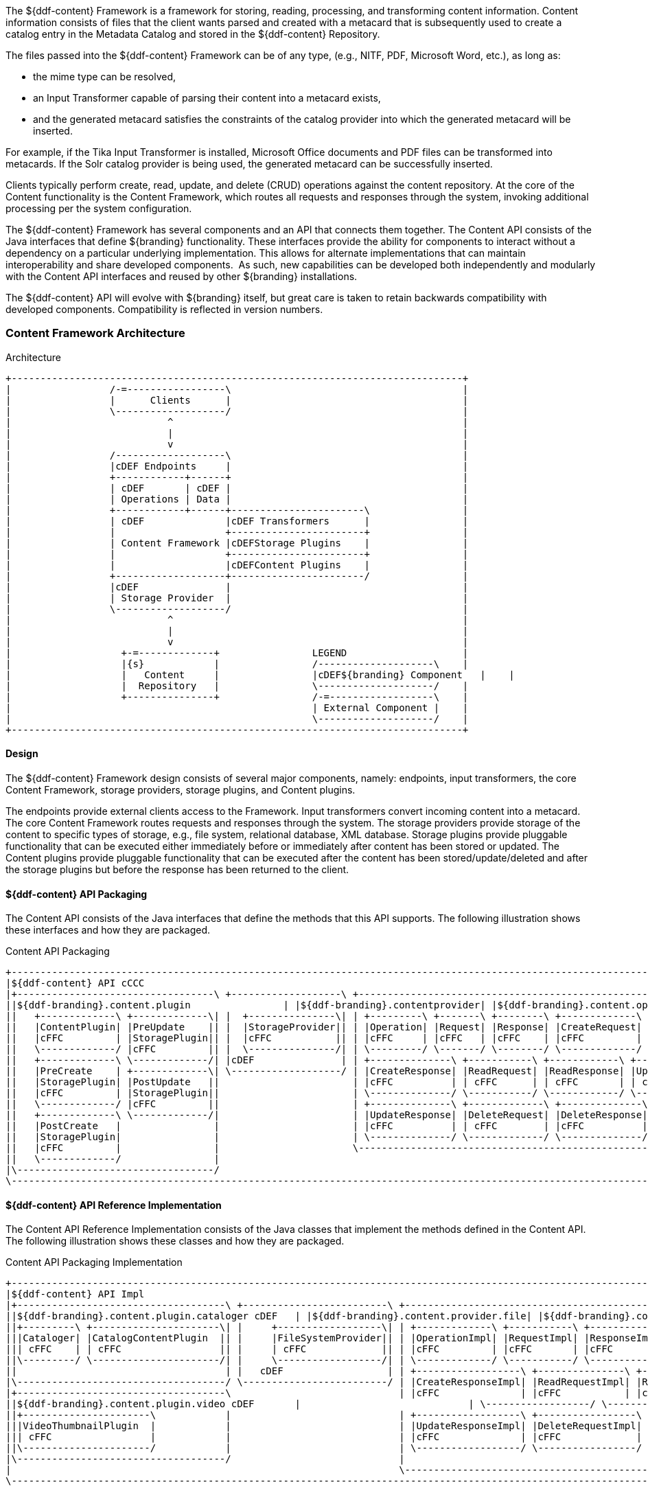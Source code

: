 
The ${ddf-content} Framework is a framework for storing, reading, processing, and transforming content information.
Content information consists of files that the client wants parsed and created with a metacard that is subsequently used to create a catalog entry in the Metadata Catalog and stored in the ${ddf-content} Repository.

The files passed into the ${ddf-content} Framework can be of any type, (e.g., NITF, PDF, Microsoft Word, etc.), as long as:

* the mime type can be resolved,
* an Input Transformer capable of parsing their content into a metacard exists,
* and the generated metacard satisfies the constraints of the catalog provider into which the generated metacard will be inserted.

For example, if the Tika Input Transformer is installed, Microsoft Office documents and PDF files can be transformed into metacards.
If the Solr catalog provider is being used, the generated metacard can be successfully inserted.

Clients typically perform create, read, update, and delete (CRUD) operations against the content repository.
At the core of the Content functionality is the Content Framework, which routes all requests and responses through the system, invoking additional processing per the system configuration.

The ${ddf-content} Framework has several components and an API that connects them together.
The Content API consists of the Java interfaces that define ${branding} functionality.
These interfaces provide the ability for components to interact without a dependency on a particular underlying implementation. This allows for alternate implementations that can maintain interoperability and share developed components. 
As such, new capabilities can be developed both independently and modularly with the Content API interfaces and reused by other ${branding} installations.

The ${ddf-content} API will evolve with ${branding} itself, but great care is taken to retain backwards compatibility with developed components.
Compatibility is reflected in version numbers.

=== Content Framework Architecture

.Architecture
[ditaa, content_framework_architecture, png, ${image.width}]
....
+------------------------------------------------------------------------------+
|                 /-=-----------------\                                        |
|                 |      Clients      |                                        |
|                 \-------------------/                                        |
|                           ^                                                  |
|                           |                                                  |
|                           v                                                  |
|                 /-------------------\                                        |
|                 |cDEF Endpoints     |                                        |
|                 +------------+------+                                        |
|                 | cDEF       | cDEF |                                        |
|                 | Operations | Data |                                        |
|                 +------------+------+-----------------------\                |
|                 | cDEF              |cDEF Transformers      |                |
|                 |                   +-----------------------+                |
|                 | Content Framework |cDEFStorage Plugins    |                |
|                 |                   +-----------------------+                |
|                 |                   |cDEFContent Plugins    |                |
|                 +-------------------+-----------------------/                |
|                 |cDEF               |                                        |
|                 | Storage Provider  |                                        |
|                 \-------------------/                                        |
|                           ^                                                  |
|                           |                                                  |
|                           v                                                  |
|                   +-=-------------+                LEGEND                    |
|                   |{s}            |                /--------------------\    |
|                   |   Content     |                |cDEF${branding} Component   |    |
|                   |  Repository   |                \--------------------/    |
|                   +---------------+                /-=------------------\    |
|                                                    | External Component |    |
|                                                    \--------------------/    |
+------------------------------------------------------------------------------+
....

==== Design

The ${ddf-content} Framework design consists of several major components, namely: endpoints, input transformers, the core Content Framework, storage providers, storage plugins, and Content plugins.

The endpoints provide external clients access to the Framework.
Input transformers convert incoming content into a metacard.
The core Content Framework routes requests and responses through the system.
The storage providers provide storage of the content to specific types of  storage, e.g., file system, relational database, XML database.
Storage plugins provide pluggable functionality that can be executed either immediately before or immediately after content has been stored or updated.
The Content plugins provide pluggable functionality that can be executed after the content has been stored/update/deleted and after the storage plugins but before the response has been returned to the client.

==== ${ddf-content} API Packaging

The Content API consists of the Java interfaces that define the methods that this API supports.
The following illustration shows these interfaces and how they are packaged.

.Content API Packaging
[ditaa, content_api_packaging, png]
....
+-------------------------------------------------------------------------------------------------------------------------------------------------\
|${ddf-content} API cCCC                                                                                                                             |
|+----------------------------------\ +-------------------\ +---------------------------------------------------------------\ +------------------\|
||${ddf-branding}.content.plugin                | |${ddf-branding}.contentprovider| |${ddf-branding}.content.operation                                          | |${ddf-branding}.content       ||
||   +-------------\ +-------------\| |  +---------------\| | +---------\ +-------\ +--------\ +-------------\              | |+----------------\||
||   |ContentPlugin| |PreUpdate    || |  |StorageProvider|| | |Operation| |Request| |Response| |CreateRequest|              | ||ContentFramework|||
||   |cFFC         | |StoragePlugin|| |  |cFFC           || | |cFFC     | |cFFC   | |cFFC    | |cFFC         |              | ||cFFC            |||
||   \-------------/ |cFFC         || |  \---------------/| | \---------/ \-------/ \--------/ \-------------/              | |\----------------/||
||   +-------------\ \-------------/| |cDEF               | | +--------------\ +-----------\ +------------\ +-------------\ | |cDEF              ||
||   |PreCreate    | +-------------\| \-------------------/ | |CreateResponse| |ReadRequest| |ReadResponse| |UpdateRequest| | \------------------/|
||   |StoragePlugin| |PostUpdate   ||                       | |cFFC          | | cFFC      | | cFFC       | | cFFC        | |                     |
||   |cFFC         | |StoragePlugin||                       | \--------------/ \-----------/ \------------/ \-------------/ |                     | +-----------------------------------\
||   \-------------/ |cFFC         ||                       | +--------------\ +-------------\ +--------------\             |                     | |${branding} Mime Types Support             |
||   +-------------\ \-------------/|                       | |UpdateResponse| |DeleteRequest| |DeleteResponse|  cDEF       |                     | |+----------------\ +--------------\|
||   |PostCreate   |                |                       | |cFFC          | | cFFC        | |cFFC          |             |                     | ||MimeTypeResolver| |MimeTypeMapper||
||   |StoragePlugin|                |                       | \--------------/ \-------------/ \--------------/             |                     | ||cFFC            | |cFFC          ||
||   |cFFC         |                |                       \---------------------------------------------------------------/                     | |\----------------/ \--------------/|
||   \-------------/                |                                                                                                             | \-----------------------------------/
|\----------------------------------/                                                                                                             |
\-------------------------------------------------------------------------------------------------------------------------------------------------/
....

==== ${ddf-content} API Reference Implementation

The Content API Reference Implementation consists of the Java classes that implement the methods defined in the Content API.
The following illustration shows these classes and how they are packaged.

.Content API Packaging Implementation
[ditaa, content_api_reference_impl, png]
....
+------------------------------------------------------------------------------------------------------------------------------------------------------------------------------\
|${ddf-content} API Impl                                                                                                                                                          |
|+------------------------------------\ +-------------------------\ +-------------------------------------------------------------------------------\ +----------------------\ |
||${ddf-branding}.content.plugin.cataloger cDEF   | |${ddf-branding}.content.provider.file| |${ddf-branding}.content.operation.impl                                                     | |${ddf-branding}.content.impl      | |
||+---------\ +----------------------\| |     +------------------\| | +-------------\ +-----------\ +------------\ +-----------------\              | |+--------------------\| |
|||Cataloger| |CatalogContentPlugin  || |     |FileSystemProvider|| | |OperationImpl| |RequestImpl| |ResponseImpl| |CreateRequestImpl|              | ||ContentFrameworkImpl|| |
||| cFFC    | | cFFC                 || |     | cFFC             || | |cFFC         | |cFFC       | |cFFC        | |cFFC             |    cDEF      | ||cFFC                || |
||\---------/ \----------------------/| |     \------------------/| | \-------------/ \-----------/ \------------/ \-----------------/              | |\--------------------/| |
||                                    | |   cDEF                  | | +------------------\ +---------------\ +----------------\ +-----------------\ | | cDEF                 | |
|\------------------------------------/ \-------------------------/ | |CreateResponseImpl| |ReadRequestImpl| |ReadResponseImpl| |UpdateRequestImpl| | \----------------------/ |
|+------------------------------------\                             | |cFFC              | |cFFC           | |cFFC            | |cFFC             | |                          |
||${ddf-branding}.content.plugin.video cDEF       |                             | \------------------/ \---------------/ \----------------/ \-----------------/ |                          |
||+----------------------\            |                             | +------------------\ +-----------------\ +------------------\                 |                          |
|||VideoThumbnailPlugin  |            |                             | |UpdateResponseImpl| |DeleteRequestImpl| |DeleteResponseImpl|                 |                          |
||| cFFC                 |            |                             | |cFFC              | |cFFC             | | cFFC             |                 |                          |
||\----------------------/            |                             | \------------------/ \-----------------/ \------------------/                 |                          |
|\------------------------------------/                             |                                                                               |                          |
|                                                                   \-------------------------------------------------------------------------------/                          |
\------------------------------------------------------------------------------------------------------------------------------------------------------------------------------/
....


=== Content Component Types

==== Content Data Components

.Content Data Component Architecture
[ditaa, content_data_components, png,${image.width}]
....
+------------------------------------------------------------------------------+
|                 /-=-----------------\                                        |
|                 |      Clients      |                                        |
|                 \-------------------/                                        |
|                           ^                                                  |
|                           |                                                  |
|                           v                                                  |
|                 /-------------------\                                        |
|                 |cDEF Endpoints     |                                        |
|                 +------------+------+                                        |
|                 | cDEF       | c369 |                                        |
|                 | Operations | Data |                                        |
|                 +------------+------+-----------------------\                |
|                 | cDEF              |cDEF Transformers      |                |
|                 |                   +-----------------------+                |
|                 | Content Framework |cDEFStorage Plugins    |                |
|                 |                   +-----------------------+                |
|                 |                   |cDEFContent Plugins    |                |
|                 +-------------------+-----------------------/                |
|                 |cDEF               |                                        |
|                 | Storage Provider  |                                        |
|                 \-------------------/                                        |
|                           ^                                                  |
|                           |                                                  |
|                           v                                                  |
|                   +-=-------------+                LEGEND                    |
|                   |{s}            |                /--------------------\    |
|                   |   Content     |                |cDEF${branding} Component   |    |
|                   |  Repository   |                \--------------------/    |
|                   +---------------+                /-=------------------\    |
|                                                    | External Component |    |
|                                                    \--------------------/    |
+------------------------------------------------------------------------------+
....


===== Content Item

Content Item is the domain object populated by the Content Endpoint from the client request that represents the information about the content to be stored in the Storage Provider.
A Content Item encapsulates the content's globally unique ID, mime type, and input stream (i.e., the actual content).

==== Content Endpoints

.Content Endpoint Architecture
[ditaa, content_endpoints, png,${image.width}]
....
+------------------------------------------------------------------------------+
|                 /-=-----------------\                                        |
|                 |      Clients      |                                        |
|                 \-------------------/                                        |
|                           ^                                                  |
|                           |                                                  |
|                           v                                                  |
|                 /-------------------\                                        |
|                 |c369 Endpoints     |                                        |
|                 +------------+------+                                        |
|                 | cDEF       | cDEF |                                        |
|                 | Operations | Data |                                        |
|                 +------------+------+-----------------------\                |
|                 | cDEF              |cDEF Transformers      |                |
|                 |                   +-----------------------+                |
|                 | Content Framework |cDEFStorage Plugins    |                |
|                 |                   +-----------------------+                |
|                 |                   |cDEFContent Plugins    |                |
|                 +-------------------+-----------------------/                |
|                 |cDEF               |                                        |
|                 | Storage Provider  |                                        |
|                 \-------------------/                                        |
|                           ^                                                  |
|                           |                                                  |
|                           v                                                  |
|                   +-=-------------+                LEGEND                    |
|                   |{s}            |                /--------------------\    |
|                   |   Content     |                |cDEF${branding} Component   |    |
|                   |  Repository   |                \--------------------/    |
|                   +---------------+                /-=------------------\    |
|                                                    | External Component |    |
|                                                    \--------------------/    |
+------------------------------------------------------------------------------+
....

Content endpoints act as a proxy between the client and the Content Framework.
Endpoints expose the client to the Content Framework.

Endpoint interface formats/protocols can include a variety of formats, including (but not limited to):

* SOAP Web services
* RESTful services
* JMS
* RMI
* JSON
* OpenSearch

Content endpoints provide the capability to create, read, update, and delete content in the content repository, as well as create, update, and delete metacards corresponding to the content in the Metadata Catalog.

Endpoints are the only client-accessible components in ${branding}.

===== Examples

The following endpoints are provided with the Content Framework out of the box:

* Content REST CRUD Endpoint

==== Content Framework

.Content Framework Architecture
[ditaa, content_framework, png,${image.width}]
....
+------------------------------------------------------------------------------+
|                 /-=-----------------\                                        |
|                 |      Clients      |                                        |
|                 \-------------------/                                        |
|                           ^                                                  |
|                           |                                                  |
|                           v                                                  |
|                 /-------------------\                                        |
|                 |cDEF Endpoints     |                                        |
|                 +------------+------+                                        |
|                 | cDEF       | cDEF |                                        |
|                 | Operations | Data |                                        |
|                 +------------+------+-----------------------\                |
|                 | c369              |cDEF Transformers      |                |
|                 |                   +-----------------------+                |
|                 | Content Framework |cDEFStorage Plugins    |                |
|                 |                   +-----------------------+                |
|                 |                   |cDEFContent Plugins    |                |
|                 +-------------------+-----------------------/                |
|                 |cDEF               |                                        |
|                 | Storage Provider  |                                        |
|                 \-------------------/                                        |
|                           ^                                                  |
|                           |                                                  |
|                           v                                                  |
|                   +-=-------------+                LEGEND                    |
|                   |{s}            |                /--------------------\    |
|                   |   Content     |                |cDEF${branding} Component   |    |
|                   |  Repository   |                \--------------------/    |
|                   +---------------+                /-=------------------\    |
|                                                    | External Component |    |
|                                                    \--------------------/    |
+------------------------------------------------------------------------------+
....

The Content Framework wires all Content components together via OSGi and the Content API.
It handles all Content operations requested by endpoints, invoking Content Plugins as needed, and for most Operations, sending the request to a Storage Provider for execution.

===== Examples

The ${ddf-content} comes with the following Content Frameworks out of the box:

* Standard Content Framework

==== Content Operations

.Content Operations Architecture
[ditaa, content_operations, png,${image.width}]
....
+------------------------------------------------------------------------------+
|                 /-=-----------------\                                        |
|                 |      Clients      |                                        |
|                 \-------------------/                                        |
|                           ^                                                  |
|                           |                                                  |
|                           v                                                  |
|                 /-------------------\                                        |
|                 |cDEF Endpoints     |                                        |
|                 +------------+------+                                        |
|                 | c369       | cDEF |                                        |
|                 | Operations | Data |                                        |
|                 +------------+------+-----------------------\                |
|                 | cDEF              |cDEF Transformers      |                |
|                 |                   +-----------------------+                |
|                 | Content Framework |cDEFStorage Plugins    |                |
|                 |                   +-----------------------+                |
|                 |                   |cDEFContent Plugins    |                |
|                 +-------------------+-----------------------/                |
|                 |cDEF               |                                        |
|                 | Storage Provider  |                                        |
|                 \-------------------/                                        |
|                           ^                                                  |
|                           |                                                  |
|                           v                                                  |
|                   +-=-------------+                LEGEND                    |
|                   |{s}            |                /--------------------\    |
|                   |   Content     |                |cDEF${branding} Component   |    |
|                   |  Repository   |                \--------------------/    |
|                   +---------------+                /-=------------------\    |
|                                                    | External Component |    |
|                                                    \--------------------/    |
+------------------------------------------------------------------------------+
....

The ${branding} Content provides the capability to read, create, update, and delete content from the ${branding} Content Repository.

Each of these operations follow a request/response paradigm.
The request is the input to the operation and contains all of the input parameters needed by the Content Framework's operation to communicate with the Storage Providers and Content Plugins.
The response is the output from the execution of the operation that is returned to the client and contains all of the data returned by the Storage Providers and  Content Plugins.
For each operation, there is an associated request/response pair, e.g., the `CreateRequest` and `CreateResponse` pair for the Content Framework's create operation.

All of the request and response objects are extensible in that they can contain additional key/value properties on each request/response.
This allows additional capability to be added without changing the Content API, helping to maintain backwards compatibility.

==== Storage Plugins
[ditaa, storage_plugin, png,${image.width}]
....
+------------------------------------------------------------------------------+
|                 /-=-----------------\                                        |
|                 |      Clients      |                                        |
|                 \-------------------/                                        |
|                           ^                                                  |
|                           |                                                  |
|                           v                                                  |
|                 /-------------------\                                        |
|                 |cDEF Endpoints     |                                        |
|                 +------------+------+                                        |
|                 | cDEF       | cDEF |                                        |
|                 | Operations | Data |                                        |
|                 +------------+------+-----------------------\                |
|                 | cDEF              |cDEF Transformers      |                |
|                 |                   +-----------------------+                |
|                 | Content Framework |c369Storage Plugins    |                |
|                 |                   +-----------------------+                |
|                 |                   |cDEFContent Plugins    |                |
|                 +-------------------+-----------------------/                |
|                 |cDEF               |                                        |
|                 | Storage Provider  |                                        |
|                 \-------------------/                                        |
|                           ^                                                  |
|                           |                                                  |
|                           v                                                  |
|                   +-=-------------+                LEGEND                    |
|                   |{s}            |                /--------------------\    |
|                   |   Content     |                |cDEF${branding} Component   |    |
|                   |  Repository   |                \--------------------/    |
|                   +---------------+                /-=------------------\    |
|                                                    | External Component |    |
|                                                    \--------------------/    |
+------------------------------------------------------------------------------+
....

The Content Framework calls Storage Plugins to process each request both immediately before and immediately after an item is created or updated in the content repository. Storage Plugins are only run if the request specifies content storage.

===== Examples
Types of Storage Plugins available out of the box:

* Video Thumbnail Plugin, which is both a PostCreateStoragePlugin and a PostUpdateStoragePlugin and is used to generate thumbnails for video files stored in the content repository.

==== Content Plugins

.Content Plugin Architecture
[ditaa, content_plugin, png,${image.width}]
....
+------------------------------------------------------------------------------+
|                 /-=-----------------\                                        |
|                 |      Clients      |                                        |
|                 \-------------------/                                        |
|                           ^                                                  |
|                           |                                                  |
|                           v                                                  |
|                 /-------------------\                                        |
|                 |cDEF Endpoints     |                                        |
|                 +------------+------+                                        |
|                 | cDEF       | cDEF |                                        |
|                 | Operations | Data |                                        |
|                 +------------+------+-----------------------\                |
|                 | cDEF              |cDEF Transformers      |                |
|                 |                   +-----------------------+                |
|                 | Content Framework |cDEFStorage Plugins    |                |
|                 |                   +-----------------------+                |
|                 |                   |c369Content Plugins    |                |
|                 +-------------------+-----------------------/                |
|                 |cDEF               |                                        |
|                 | Storage Provider  |                                        |
|                 \-------------------/                                        |
|                           ^                                                  |
|                           |                                                  |
|                           v                                                  |
|                   +-=-------------+                LEGEND                    |
|                   |{s}            |                /--------------------\    |
|                   |   Content     |                |cDEF${branding} Component   |    |
|                   |  Repository   |                \--------------------/    |
|                   +---------------+                /-=------------------\    |
|                                                    | External Component |    |
|                                                    \--------------------/    |
+------------------------------------------------------------------------------+
....

The Content Framework calls Content plugins to process requests after they have been processed by the Storage Provider (and after any PostCreateStorage/PostUpdateStoragePlugins).
If the request does not specify content storage (only processing), the Content Plugins are called immediately by the Content Framework.

===== Examples

Types of Content Plugins available out of the box:

* Content Cataloger Plugin

==== Storage Providers

.Storage Provider Architecture
[ditaa, storage_provider, png,${image.width}]
....
+------------------------------------------------------------------------------+
|                 /-=-----------------\                                        |
|                 |      Clients      |                                        |
|                 \-------------------/                                        |
|                           ^                                                  |
|                           |                                                  |
|                           v                                                  |
|                 /-------------------\                                        |
|                 |cDEF Endpoints     |                                        |
|                 +------------+------+                                        |
|                 | cDEF       | cDEF |                                        |
|                 | Operations | Data |                                        |
|                 +------------+------+-----------------------\                |
|                 | cDEF              |cDEF Transformers      |                |
|                 |                   +-----------------------+                |
|                 | Content Framework |cDEFStorage Plugins    |                |
|                 |                   +-----------------------+                |
|                 |                   |cDEFContent Plugins    |                |
|                 +-------------------+-----------------------/                |
|                 |c369               |                                        |
|                 | Storage Provider  |                                        |
|                 \-------------------/                                        |
|                           ^                                                  |
|                           |                                                  |
|                           v                                                  |
|                   +-=-------------+                LEGEND                    |
|                   |{s}            |                /--------------------\    |
|                   |   Content     |                |cDEF${branding} Component   |    |
|                   |  Repository   |                \--------------------/    |
|                   +---------------+                /-=------------------\    |
|                                                    | External Component |    |
|                                                    \--------------------/    |
+------------------------------------------------------------------------------+
....

Storage providers act as a proxy between the Content Framework and the mechanism storing the content, e.g., file system, relational database.
Storage providers expose the storage mechanism to the Content Framework.

Storage providers provide the capability to the Content Framework to create, read, update, and delete content in the content repository.

===== Examples

The following storage providers are provided with the Content Framework out of the box:

* File System Storage Provider

=== ${ddf-content} Core

The `content-core` bundle is a collection of default catalog components that can be used for most situations.

==== Standard Content Framework

The Standard Content Framework provides the reference implementation of a Content Framework that implements all requirements of the Content API. 
`ContentFrameworkImpl` is the implementation of the Standard Content Framework.

===== Using

The Standard Content Framework is the core class of ${branding} Content.
It provides the methods for read, create, update, and delete (CRUD) operations on the Storage Provider.

Use this framework if:

* access to a storage provider to create, update, and delete content items in the ${ddf-content} Repository is required or
* the ability to parse content, create a metacard, and then create, update, and delete catalog entries in the Metadata Catalog based on the parsed content are required.

===== Installing and Uninstalling

The Standard Content Framework is bundled in the `content-core` feature and is part of the `content-core-app`. 
It can be installed and uninstalled using the normal processes described in the Configuration section.

===== Configuring

There are no configuration properties for this component.
This component can only be installed and uninstalled.

==== Known Issues

None

=== Video Thumbnail Plugin

The Video Thumbnail Plugin provides the ability to generate thumbnails for video files stored in the Content Repository.

It is an implementation of both the PostCreateStoragePlugin and PostUpdateStoragePlugin interfaces. When installed, it is invoked by the Content Framework immediately after a content item has been created or updated by the Storage Provider.

==== Using

This plugin uses a custom 32-bit LGPL build of https://ffmpeg.org/[FFmpeg] (a video processing program) to generate thumbnails. When this plugin is installed, it places the FFmpeg executable appropriate for the current operating system in `<${branding}_INSTALL_DIR>/bin_third_party/ffmpeg`. When invoked, this plugin runs the FFmpeg binary in a separate process to generate the thumbnail. The `<${branding}_INSTALL_DIR>/bin_third_party/ffmpeg` directory is deleted when the plugin is uninstalled.

NOTE: Prebuilt FFmpeg binaries are provided for Linux, Mac, and Windows only.

==== Installing and Uninstalling

The Video Thumbnail Plugin is bundled as the `content-core-videothumbnailplugin`. It is not installed by default.

==== Configuring

There are no configurable properties for this component. This component can only be installed and uninstalled.

==== Known Issues

None

=== Content Cataloger Plugin

The Content Cataloger Plugin provides the implementation to parse content, create a Metacard, and create, update, and delete catalog entries in the Metadata Catalog.

The Content Cataloger Plugin is an implementation of the `ContentPlugin` interface.
When installed, it is invoked by the Content Framework after a content item has been processed by the Storage Provider (and after any PostCreateStorage/PostUpdateStoragePlugins), but before the response is returned to the Content Endpoint.

The Content Cataloger Plugin searches the OSGi service registry for all services registered as `InputTransformers` that can process the content item's mime type.
If such a service is found, the service is invoked (for `create` and `update` operations; `delete` operations are handled internally by the Content Cataloger Plugin).
The `inputTransformer` service accepts the content item's `InputStream` and parses it, creating a Metacard that is returned to the Content Cataloger Plugin.
This Metacard is then used in the `create` and `update` operations invoked on the Catalog Framework to interface with the Metadata Catalog.

===== Using

Use the Content Cataloger Plugin if create/update/delete of catalog entries in the Metadata Catalog based on the content item are desired.
These CRUD operations on the Metadata Catalog are made possible by parsing the content item to create a metacard and then using this metacard in the CRUD operations on the Catalog Framework.
The Content Cataloger Plugin is the only component in the ${ddf-content} Framework that has the ability to interface with the Catalog Framework (and thus the Metadata Catalog).

===== Installing and Uninstalling

The Content Cataloger Plugin is bundled as the `content-core-catalogerplugin` feature.

===== Configuring

There are no configurable properties for this component.
This component can only be installed and uninstalled.

==== Known Issues

Content Cataloger Plugin is only partially transactional.
On create operations where the content is being stored in the content repository and the content is being parsed to generated a metacard for insertion into the Metadata Catalog, the content storage will be undone (i.e., the recently inserted content removed from the content repository) if the Metadata Catalog insertion encountered problems. Update and delete operations have no transactional capabilities.
Once the content is updated or deleted this cannot be undone.
Therefore, the content repository and Metadata Catalog could get out of sync.

=== Directory Monitor

The Content Directory Monitor allows files placed in a monitored directory to be ingested into the ${ddf-content} Repository and/or the Metadata Catalog (MDC). 
A monitored directory is a directory configured to be polled by ${branding} periodically (typically once per second) for any new files added to the directory that should be ingested into the Content Framework.

The typical execution flow of the Directory Monitor is:

. A new file is detected in the monitored directory, 
. The file's contents are passed on to the Content Framework and processed based on whether the monitored directory's processing directive was:
.. configured to just store the file in the ${ddf-content} Repository,
.. configured to just process the file's metadata and ingest it into the MDC, or 
.. configured to both store the file in the Content Repository and ingest it into the MDC.
. If the response from the Content Framework is successful, indicating the content was stored and/or processed, the file in the monitored directory is either deleted (default behavior) or copied to a sub-directory called `.ingested` (see below for how to configure this behavior). If the response from the Content Framework was unsuccessful or a failure occurred, the file is moved from the monitored directory to a sub-folder named `.errors`, allowing easy identification of the ingested files that had problems.

Multiple monitored directories can be configured, each monitoring different directories.

==== Using

The Content Directory Monitor provides the capability to easily create content in the ${ddf-content} Repository and metacards in the MDC by simply placing a file in a directory that has been configured to be monitored by ${branding}.
For example, this would be useful for copying files from a hard drive (or directory) in a batch-like operation to the monitored directory and having all of the files processed by the Content Framework.

===== Sample Usage Scenarios

====== Scenario 1: Monitor single directory for storage and processing, with no file backup

* The Content Directory Monitor has the following configurations.
** The *relative* path of `inbox` for the directory path.
** The Processing Directive is set to Store and Process.
** The *Copy Ingested Files* option is not checked.
* As files are placed in the monitored directory `<${branding}_INSTALL_DIR>/inbox`, the files are ingested into the Content Framework.
** The Content Framework generates a GUID for the create request for this ingested file.
** Since the Store and Process directive was configured the ingested file is passed on to the Content File System Storage Provider, which creates a sub-directory in the Content Repository using the GUID and places the ingested file into this GUID sub-directory using the file name provided in the request.
** The Content Framework then invokes the Catalog Content Plugin, which looks up the Input Transformer associated with the ingested file's mime type and invokes the Catalog Framework, which inserts the metacard into the MDC. This Input Transformer creates a metacard based on the contents of the ingested file.
** The Content Framework sends back a successful status to the Camel route that was monitoring the directory.
** Camel route completes and deletes the file from the monitored directory.

====== Scenario 2: Monitor single directory for storage with file backup

* The Content Directory Monitor has the following configurations.
** The *absolute* path of `/usr/my/home/dir/inbox` for the directory path. 
** The Processing Directive is set to store only. 
** The *Copy Ingested Files* option is checked.
* As files are placed in the monitored directory `/usr/my/home/dir/inbox`, the files are ingested into the Content Framework.
** The Content Framework generates a GUID for the create request for this ingested file.
** Since the Store directive was configured, the ingested file is passed on to the Content File System Storage Provider, which creates a sub-directory in the Content Repository using the GUID and places the ingested file into this GUID sub-directory using the file name provided in the request.
** The Content Framework sends back a successful status to the Camel route that was monitoring the directory.
** The Camel route completes and moves the file from the monitored directory to its sub-directory `/usr/my/home/dir/inbox/.ingested`.

====== Scenario 3: Monitor multiple directories for processing only with file backup - errors encountered on some ingests

* Two different Content Directory Monitors have the following configurations.
** The *relative* path of `inbox` and `inbox2` for the directory path. 
** The Processing Directive on both directory monitors is set to Process.
** The Copy Ingested Files option is checked for both directory monitors.
* As files are placed in the monitored directory `<${branding}_INSTALL_DIR>/inbox`, the files are ingested into the Content Framework.
** The Content Framework generates a GUID for the create request for this ingested file.
** Since the Process directive was configured, the ingested file is passed on to the Catalog Content Plugin, which looks up the Input Transformer associated with the ingested file's mime type (but no Input Transformer is found) and an exception is thrown.
** The Content Framework sends back a failure status to the Camel route that was monitoring the directory.
** The Camel route completes and moves the file from the monitored directory to the `.errors` sub-directory.
* As files are placed in the monitored directory `<${branding}_INSTALL_DIR>/inbox2`, the files are ingested into the Content Framework.
** The Content Framework generates a GUID for the create request for this ingested file.
** The Content Framework then invokes the Catalog Content Plugin, which looks up the Input Transformer associated with the ingested file's mime type and invokes the Catalog Framework, which inserts the metacard into the MDC. This Input Transformer creates a metacard based on the contents of the ingested file.
** The Content Framework sends back a successful status to the Camel route that was monitoring the directory.
** The Camel route completes and moves the file from the monitored directory to its `.ingested` sub-directory.

==== Installing and Uninstalling

The Content Directory Monitor is packaged as the `content-core-directorymonitor` feature and is part of the `content-core-app`. It is installed by default.

[NOTE]
====
Note that the `content-core-catalogerplugin` feature must be installed for the metacards to be created and inserted into the MDC.
This feature provides the linkage between the Content Framework and the  Catalog Framework.
If the client attempts a STORE_AND_PROCESS or a PROCESS only without this feature installed a failure will be returned.
====

==== Configuring

The configurable properties for the Content Directory Monitor are accessed from the *Content Directory Monitor* Configuration in the Admin Console.

===== Configuring Content Directory Monitors

Managed Service Factory PID:
`${ddf-branding}.content.core.directorymonitor.ContentDirectoryMonitor`

===== Configurable Properties

[cols="1,1,1,4a,1,1," options="header"]
|===

|Title
|Property
|Type
|Description
|Default Value
|Required

|Directory Path
|`monitoredDirectoryPath`
|String
|Specifies the directory to be monitored.
Can be a fully-qualified directory or a relative path (which is relative to the ${branding} installation directory).
|N/A
|Yes

|Processing Directive
|`directive`
|String
|One of three possible values from a drop down box:

* Store only - indicates to only store content in Content Repository
* Process only - indicates to only create metacard and insert into MDC
* Store and Process - do both
|Store and Process
|Yes

|Copy Files to Backup Directory
|`copyIngestedFiles`
|Boolean
|Checking this option indicates that a backup of the file placed in the monitored directory should be made upon successful processing of the file. The file is moved into the `.ingested` sub-directory of the monitored directory.
|False
|No

|===

==== Known Issues

None

=== File System Storage Provider

The File System Storage Provider is used to create/update/delete content items as files in the ${ddf-content} Repository. 
The File System Storage Provider is an implementation of the Storage Provider interface.
When installed, it is invoked by the Content Framework to create, update,or delete a file in the ${ddf-content} Repository.

* For `create` operations, the File System Storage Provider (using the `MimeTypeMapper`) examines the mime type of the content item and determines the extension to use for the file to be stored.
The File System Storage Provider also auto-generates a Globally Unique ID (GUID) for the content item.
This GUID is used as the sub-directory for the content item's location in the Content Repository.
This is to insure the files in the Content Repository are more evenly distributed rather than all being stored in one monolithic directory. 
The content is stored using the file name specified in the create request.

For example, if the content item's mime type was `image/nitf`, then:

** the file extension would be `.nitf`,
** a GUID would be auto-generated (an example GUID would be `54947df8-0e9e-4471-a2f9-9af509fb5889`),
** the file name is specified in the `create` request (example: myfile.nitf), and
** the location in the Content Repository would be determined based on the GUID and the file name specified in the request (example: `54947df80e9e4471a2f99af509fb5889/myfile.nitf`).

* For `read` operations, the File System Storage Provider reads the content file with the GUID specified in the `ReadRequest`.
* For `update` operations, the File System Storage Provider updates the content file with the content item's new `InputStream` contents. The GUID of the content file to be updated is included in the `UpdateRequest`.
* For `delete` operations, the File System Storage Provider deletes the content file with the GUID specified in the `DeleteRequest`.

[WARNING]
====
A sub-directory is created for each entry in the content store, so there will be limitations based on the file system that is used, i.e., the maximum amount of sub-directories supported for a file system.
====

==== Using

Use the File System Storage Provider if creating, reading, updating, and/or deleting contents in a file system is desired.

==== Installing and Uninstalling

The File System Storage Provider is packaged as the `content-core-filesystemstorageprovider` feature and is installed by default.

==== Configuring

The location used for content storage can be configured in the ${admin-console} under ${ddf-content} -> Configuration -> Content File System Storage Provider.

==== Known Issues

None.

=== ${ddf-content} REST CRUD Endpoint

The Content REST endpoint provides a CDR REST Retrieve v2.0-compliant ${ddf-branding} endpoint that allows clients to perform CRUD operations on the Content Repository using REST, a simple architectural style that performs communication using HTTP.

The URL exposing the REST functionality will be located at `http://<${branding}_HOST>:<${branding}_PORT>/services/content`, where `${branding}_HOST` is the IP address of where ${branding} is installed and `${branding}_PORT` is the port number on which ${branding} is listening.

The Content REST CRUD endpoint provides the capability to read, create, update, and delete content in the Content Repository, as well as create, update, and delete metacards in the catalog provider, i.e., the Metadata Catalog (MDC).
Furthermore, this endpoint allows the client to perform the create/update/delete operations on just the Content Repository, just the MDC, or both in one operation.

[WARNING]
====
The Content Framework is currently transactional for create operations only.
Therefore, the client sends a create request to create content in the ${ddf-content} Repository, processes the content to create a metacard, and ingests it into the MDC (i.e.,directive=STORE_AND_PROCESS).
If a problem is encountered during the catalog ingest, the content is removed from the ${ddf-content} Repository, analogous to a rollback.
This is so that the ${ddf-content} Repository and the MDC are kept in sync.

The Content Framework does not support rollback capability for update or delete operations that affect both the ${ddf-content} Repository and the MDC.
====

==== Using

The Content REST CRUD endpoint provides the capability to read, create, update, and delete content in the ${ddf-content} Repository as well as create, update, and delete metacards in the catalog provider as follows. Sample requests and repsonses are provided in a separate table.

[cols="2,2,4a,4"]
|===

|Operation
|HTTP Request
|Details
|Example URL

|Create Content and Catalog Entry
|HTTP POST
|The multipart/form-data REST request that contains the binary data to be stored in the ${ddf-content} Repository and to be parsed to create a metacard for ingest into the MDC. This binary data can be included in the request's body or as a file attachment.

An HTTP 201 CREATED status code is returned to the client with:

* Content-ID HTTP header set to GUID assigned to content item by Content Framework

* Catalog-ID HTTP header set to the catalog ID assigned to the new catalog entry created based on the metacard generated from the parsed content

* Content-URI HTTP header set to the resource URI for the content stored in the ${ddf-content} Repository

* Location URI HTTP header with URI containing the content ID

|\http://<${branding}_HOST>:<${branding}_PORT>/services/content

Where the `directive` form parameter is set to `STORE_AND_PROCESS`, and the `file` form parameter that specifies the binary data with an optional `filename` parameter that should be stored as in the ${ddf-content} Repository.
 
|Create Content Only
|HTTP POST
|The multipart/form-data REST request that contains the binary data to be stored in the ${ddf-content} Repository. This binary data can be included in the request's body or as a file attachment.

An HTTP 201 CREATED status code is returned to the client with:

* Content-ID HTTP header set to GUID assigned to content item by Content Framework
* Location URI HTTP header with URI containing the content ID

|\http://<${branding}_HOST>:<${branding}_PORT>/services/content

Where the `directive` form parameter is set to `STORE`, and the `file` form parameter that specifies the binary data with an optional `filename` parameter that should be stored as in the ${ddf-content} Repository.

|Create Catalog Entry Only
|HTTP POST
|The multipart/form-data REST request that contains the binary data to be parsed to create a metacard for ingest into the MDC. This binary data can be included in the request's body or as a file attachment.

An HTTP 200 OK status code is returned to the client with:

* Catalog-ID HTTP header set to the catalog ID assigned to the new catalog entry created based on the metacard generated from the parsed content

|\http://<${branding}_HOST>:<${branding}_PORT>/services/content

Where the `directive` form parameter is set to `PROCESS`, the `contentUri` form parameter is set to the URI of content being processed, and the `file` form parameter specifying the binary data.

|Update Content and Catalog Entry
|HTTP PUT
|The ID of the content item in the ${ddf-content} Repository to be updated is appended to the end of the URL.

The body of the REST request contains the binary data to update the ${ddf-content} Repository.

An HTTP 200 OK status code is returned to the client with:

* Content-ID HTTP header set to GUID updated by the Content Framework
* Catalog-ID HTTP header set to the catalog ID that was updated in the MDC
|\http://<${branding}_HOST>:<${branding}_PORT>/services/content/ABC123

Where `ABC123` is the ID of the content item to be updated, and the `directive` HTTP header parameter is set to `STORE_AND_PROCESS`.

|Update Content Only
|HTTP PUT
|The ID of the content item in the ${ddf-content} Repository to be updated is appended to the end of the URL.

The body of the REST request contains the data to update the ${ddf-content} Repository.

An HTTP 200 OK status code is returned to
the client with:

* Content-ID HTTP header set to GUID updated by the Content Framework
|\http://<${branding}_HOST>:<${branding}_PORT>/services/content/ABC123

Where `ABC123` is the ID of the content item to be updated, and the `directive` HTTP header parameter is set to `STORE`.

|Update Catalog Entry Only and Content ID is provided
|HTTP PUT
|The ID of the content item in the ${ddf-content} Repository to be updated is appended to the end of the URL.

The body of the REST request contains the data to update the catalog entry in the MDC.

An HTTP 200 OK status code is returned to the client with:

* Catalog-ID HTTP header set to the catalog ID that was updated in the MDC
* Content-ID HTTP header set to GUID updated by the Content Framework 
|\http://<${branding}_HOST>:<${branding}_PORT>/services/content/ABC123

Where `ABC123` is the ID of the content item to be updated, and the `directive` HTTP header parameter is set to `STORE_AND_PROCESS`.

|Update Catalog Entry Only and Content URI is provided
|HTTP PUT
|The URI of the content item in the MDC to be updated is specified in the `contentUri` HTTP header parameter.

The body of the REST request contains the data to update the catalog entry in the MDC.

An HTTP 200 OK status code is returned to the client with:

*Catalog-ID HTTP header set to the catalog ID that was updated in the MDC
|\http://<${branding}_HOST>:<${branding}_PORT>/services/content

The directive is set to `PROCESS` in the Content REST Endpoint; it does not need to be explicitly set in the the `directive` HTTP header parameter.

|Delete Content and Catalog Entry
|HTTP DELETE
|The ID of the content item in the ${ddf-content} Repository to be deleted is appended to the end of the URL.

HTTP status code of 204 NO CONTENT is returned upon successful deletion.

* Content-ID
* HTTP header set to GUID deleted by the Content Framework
* Catalog-ID HTTP header set to the catalog ID that was deleted from the MDC
|`http://<${branding}_HOST>:<${branding}_PORT>/services/content/ABC123`

Where `ABC123` is the ID of the content item to be deleted, and the `directive` HTTP header parameter is set to `STORE_AND_PROCESS`.

|Delete Content Only
|HTTP DELETE
|The ID of the content item in the ${ddf-content} Repository to be deleted is appended to the end of the URL.

HTTP status code of 204 NO CONTENT is returned upon successful deletion.
|\http://<${branding}_HOST>:<${branding}_PORT>/services/content/ABC123

Where `ABC123` is the ID of the content item to be deleted, and the directive HTTP header parameter is set to `STORE`.

|Delete Catalog Entry Only
|HTTP DELETE
|The URI of the content item in the MDC to be deleted is specified in the `contentUri` HTTP header parameter.

HTTP status code of 204 NO CONTENT is returned to the client upon successful
deletion with:

* Catalog-ID HTTP header set to the catalog ID that was deleted from the MDC
|\http://<${branding}_HOST>:<${branding}_PORT>/services/content

The `contentUri` HTTP header parameter is set to the URI of the catalog entry in the MDC to be deleted.

|Read
|HTTP GET
|The ID of the content item in the ${ddf-content} Repository to be retrieved is appended to the end of the URL.

An HTTP 200 OK status code is returned upon successful read, and the contents of the retrieved content item are contained in the HTTP body.

|\http://<${branding}_HOST>:<${branding}_PORT>/services/content/ABC123

Where `ABC123` is the ID of the content item to be retrieved

|===

[TIP]
====
For all Content REST CRUD commands, only one content item ID is supported in the URL.
Bulk operations are not supported.
====

===== Interact with REST Endpoint

Any web browser can be used to perform a REST read.
Various other tools and libraries can be used to perform the other HTTP operations on the REST endpoint (e.g., soapUI, cURL, etc.).

====== Create Request Multipart/Form-Data Parameters

The `create` (`HTTP POST`) request is a multipart/form-data request, allowing the binary data (i.e., the content) to be either included in the request's body or attached as a file.
This binary data is defined in a `Content-Disposition` part of the request where the `name` parameter is set to `file`, and the optional `filename` parameter indicates the name of the file that should store the content.

Optional form parameters for the `create` request are the `directive` and `contentUri`. 
The `directive` form parameter's value can be either`STORE`, `PROCESS`, or `STORE_AND_PROCESS`, indicating if the content should be only stored in the Content Repository, only processed to generate a metacard and then ingested into the MDC, or both.
The `directive` form parameter will default to `STORE_AND_PROCESS` if it is not specified. 

The `contentUri` form parameter allows the client to specify the URI of a product stored remotely/externally (relative to ${branding}).
This `contentUri` is used to indicate that the client will manage the content storage but wants the Content Framework to parse the content and create/update/delete a catalog entry in the MDC using this content URI as the entry's product URI. 
This parameter is used when the `directive` is set to `PROCESS`.

====== Update and Delete Request HTTP Header Parameters

Two optional HTTP header parameters are available on the `update` and `delete` RESTful URLs.

The `directive` header parameter allows the client to optionally direct the Content Framework to:

* only store the content in the ${ddf-content} Repository (`directive=STORE`)
* store the content in the repository and parse the content to create a metacard (`directive=STORE_AND_PROCESS`); this metacard is then created/updated/deleted in the Metadata Catalog (by invoking the Catalog Framework operations)

`STORE_AND_PROCESS` is the default value for the `directive` header parameter.
The `directive` header parameter is only used on the `PUT` and `DELETE` RESTful URLs that have a `contentId` in the URL.

The `contentUri` header parameter allows the client to specify the URI of a product stored remotely/externally (relative to ${branding}).
The `contentUri` header parameter is only used with the `PUT` and `DELETE` RESTful URLs, where the `contentId` is not appended to the URL.

====== Sample Requests and Responses

The table below displays sample REST requests and their responses for each of the operations supported by the Content REST endpoint.

For the examples below, ${branding} was running on host `${branding}_HOST` on port `${branding}_PORT`. Also, for all examples below the binary data, i.e., the "content", is not included in the request's body.

[cols="2,3a,3a" options="header"]
|===

|Operation
|Request
|Response

|Create Content and Catalog Entry
|
----
POST http://${branding}_HOST:${branding}_PORT/services/content/ HTTP/1.1

Content-Type: multipart/form-data; boundary=ARCFormBoundaryuxprlpjxmakbj4i

--ARCFormBoundaryuxprlpjxmakbj4i
Content-Disposition: form-data; name="directive"

STORE_AND_PROCESS
--ARCFormBoundaryuxprlpjxmakbj4i
Content-Disposition: form-data; name="file";
filename="C:\${branding}\geojson_valid.json"
Content-Type: application/json;id=geojson

<content included in payload but omitted here for brevity>
--ARCFormBoundaryuxprlpjxmakbj4i--
----

|
----
HTTP/1.1 201 Created
Catalog-ID: e82a31253e634a409c83d7164638f029
Content-ID: ef0ef614bbdb4ede99e2371ebd2280ee
Content-Length: 0
Content-URI:
content:ef0ef614bbdb4ede99e2371ebd2280ee
Date: Wed, 13 Feb 2013 21:56:15 GMT
Location:
http://127.0.0.1:8181/services/content/ef0ef614bbdb4ede99e2371ebd2280ee
Server: Jetty(7.5.4.v20111024)
----

|Create Content Only
|
----
POST http://${branding}_HOST:${branding}_PORT/services/content/ HTTP/1.1
Content-Type: multipart/form-data; boundary=ARCFormBoundaryuxprlpjxmakbj4i

--ARCFormBoundaryuxprlpjxmakbj4i
Content-Disposition: form-data; name="directive"

STORE
--ARCFormBoundaryuxprlpjxmakbj4i
Content-Disposition: form-data; name="file";
filename="C:\${branding}\geojson_valid.json"
Content-Type: application/json;id=geojson

<content included in payload but omitted here for brevity>
--ARCFormBoundaryuxprlpjxmakbj4i--
----
|
----
HTTP/1.1 201 Created
Content-ID: 7d671cd8e9aa4637960b37c7b3870aed
Content-Length: 0
Content-URI:
content:7d671cd8e9aa4637960b37c7b3870aed
Date: Wed, 13 Feb 2013 21:56:16 GMT
Location:
http://127.0.0.1:8181/services/content/7d671cd8e9aa4637960b37c7b3870aed
Server: Jetty(7.5.4.v20111024)

|Create Catalog Entry Only
|
----
POST http://${branding}_HOST:${branding}_PORT/services/content/ HTTP/1.1

Content-Type: multipart/form-data; boundary=ARCFormBoundaryuxprlpjxmakbj4i

--ARCFormBoundaryuxprlpjxmakbj4i
Content-Disposition: form-data; name="directive"

PROCESS

--ARCFormBoundaryuxprlpjxmakbj4i
Content-Disposition: form-data; name="contentUri"

http://localhost:8080/some/path/file.json
--ARCFormBoundaryuxprlpjxmakbj4i
Content-Disposition: form-data; name="file"; filename="C:\${branding}\geojson_valid.json"
Content-Type: application/json;id=geojson

<content included in payload but omitted here for brevity>
--ARCFormBoundaryuxprlpjxmakbj4i--
----
|
----
HTTP/1.1 200 OK
Catalog-ID: 94d8fae228a84e29a7396196542e2608
Content-Length: 0
Date: Wed, 13 Feb 2013 21:56:16 GMT
Server: Jetty(7.5.4.v20111024)
----
|Update Content and Catalog Entry
|
----
PUT http://${branding}_HOST:${branding}_PORT/services/content/bf9763c2e74d46f68a9ed591c4b74591 HTTP/1.1
Accept-Encoding: gzip,deflate
directive: STORE_AND_PROCESS
Content-Type: application/json;id=geojson
User-Agent: Jakarta Commons-HttpClient/3.1
Host: 127.0.0.1:8181
Content-Length: 9608

<content included in payload but omitted here for brevity>
----
|
----
HTTP/1.1 200 OK
Catalog-ID: d9ccbc9d139a4abbb0b1cdded1de0921
Content-ID: bf9763c2e74d46f68a9ed591c4b74591
Content-Length: 0
Date: Wed, 13 Feb 2013 21:56:25 GMT
Server: Jetty(7.5.4.v20111024)
----

|Update Content Only
|
----
PUT http://${branding}_HOST:${branding}_PORT/services/content/bf9763c2e74d46f68a9ed591c4b74591 HTTP/1.1
Accept-Encoding: gzip,deflate
directive: STORE
Content-Type: application/json;id=geojson
User-Agent: Jakarta Commons-HttpClient/3.1
Host: 127.0.0.1:8181
Content-Length: 9608

<content included in payload but omitted here for brevity>
----

|
----
HTTP/1.1 200 OK
Content-ID: 7a702cd5c95347d2aa79ccc25b39e4f6
Content-Length: 0
Date: Wed, 13 Feb 2013 21:56:25 GMT
Server: Jetty(7.5.4.v20111024)
----
|Update Catalog Entry Only and Content ID is provided (STORE_AND_PROCESS)
|
---
PUT http://${branding}_HOST:${branding}_PORT/services/content/bf9763c2e74d46f68a9ed591c4b74591 HTTP/1.1
Accept-Encoding: gzip,deflate
directive: STORE_AND_PROCESS
Content-Type: application/json;id=geojson
User-Agent: Jakarta Commons-HttpClient/3.1
Host: 127.0.0.1:8181
Content-Length: 9608

<content included in payload but omitted here for brevity>
---
|
----
HTTP/1.1 200 OK
Catalog-ID: 54a42215bf514322ba60bee97dab68e7
Content-ID: bf9763c2e74d46f68a9ed591c4b74591
Content-Length: 0
Date: Wed, 11 Sep 2013 15:22:59 GMT
Server: Jetty(7.6.8.v20121106)
----

|Update Catalog Entry Only and Content URI is provided (PROCESS only)
|
----
PUT http://${branding}_HOST:${branding}_PORT/services/content/ HTTP/1.1
Accept-Encoding: gzip,deflate
contentUri: http://${branding}_HOST:${branding}_PORT/some/path4/file.json
Content-Type: application/json;id=geojson

<content included in payload but omitted here for brevity>
----

|
----
HTTP/1.1 200 OK
Catalog-ID: b7a95aab99cd4318b8021eeef2715e4b
Content-Length: 0
Date: Wed, 11 Sep 2013 15:23:01 GMT
Server: Jetty(7.6.8.v20121106)
----

|Delete Content and Catalog Entry
|
----
DELETE http://${branding}_HOST:${branding}_PORT/services/content/911e27aba723448ea420142b0e793d38 HTTP/1.1
Accept-Encoding: gzip,deflate
directive: STORE_AND_PROCESS
User-Agent: Jakarta Commons-HttpClient/3.1
Host: 127.0.0.1:8181
----
|
----
HTTP/1.1 204 No Content
Catalog-ID: 5236910acbd14d97a786f1fa95d43d58
Content-ID: 911e27aba723448ea420142b0e793d38
Content-Length: 0
Date: Wed, 13 Feb 2013 21:56:31 GMT
Server: Jetty(7.5.4.v20111024)
----

|Delete Content Only
|
----
DELETE http://${branding}_HOST:${branding}_PORT/services/content/eb91c8ee225d4cddb4d9fbe2d9bf5d7c HTTP/1.1
Accept-Encoding: gzip,deflate
directive: STORE
User-Agent: Jakarta Commons-HttpClient/3.1
Host: 127.0.0.1:8181
----
|
----
HTTP/1.1 204 No Content
Content-ID: eb91c8ee225d4cddb4d9fbe2d9bf5d7c
Content-Length: 0
Date: Wed, 13 Feb 2013 21:56:31 GMT
Server: Jetty(7.5.4.v20111024)
----

|Delete Catalog Entry Only
|
----
DELETE http://${branding}_HOST:${branding}_PORT/services/content/ HTTP/1.1
Accept-Encoding: gzip,deflate
contentUri:http://${branding}_HOST:${branding}_PORT/some/path5/file.json
User-Agent: Jakarta Commons-HttpClient/3.1
Host: 127.0.0.1:8181
----
|
----
HTTP/1.1 204 No Content
Catalog-ID: c9a2b1c395f74300b33529483f095196
Content-Length: 0
Date: Wed, 13 Feb 2013 21:56:31 GMT
Server: Jetty(7.5.4.v20111024)
----

|Read
|
----
GET http://${branding}_HOST:${branding}_PORT/services/content/d34fd2b31f314aa6ade162015ba3016f HTTP/1.1
Accept-Encoding: gzip,deflate
User-Agent: Jakarta Commons-HttpClient/3.1
Host: 127.0.0.1:8181
----
|
----
HTTP/1.1 200 OK
Content-Length: 9579
Content-Type: application/json;id=geojson
Date: Wed, 13 Feb 2013 21:56:24 GMT
Server: Jetty(7.5.4.v20111024)
...  (remaining data of content item retrieved omitted for brevity) ...
----

|===

==== cURL Commands

The table below illustrates sample cURL commands corresponding to a few of the above REST requests.
Pay special attention to the flags, as they vary between operations.

For these examples, ${branding} was running on host `${branding}_HOST` on port `${branding}_PORT`.
We ingested/updated a file named `geojson_valid.json` whose MIME type was `application/json;id=geojson`, and whose content ID ended up being `CONTENT_ID`.

To perform each operation without using the catalog, replace `STORE_AND_PROCESS` with `STORE`. 
To manipulate the catalog entry only, replace `STORE_AND_PROCESS` with `PROCESS`.

[cols="2,5a" options="header"]
|===

|Operation
|Command

|Create Content and Catalog Entry
|
----
curl -i -X POST -F "directive=STORE_AND_PROCESS" -F "filename=geojson_valid.json" -F "file=${at-symbol}geojson_valid.json;type=application/json;id=geojson" http://${branding}_HOST:${branding}_PORT/services/content/
----

|Update Content and Catalog Entry
|
----
curl -i -X PUT -H "directive: STORE_AND_PROCESS" -H "Content-Type: application/json;id=geojson" --data-binary "${at-symbol}geojson_valid.json" http://${branding}_HOST:${branding}_PORT/services/content/CONTENT_ID
----
 
|Delete Content and Catalog Entry
|
----
curl -i -X DELETE -H "directive: STORE_AND_PROCESS" http://
${branding}_HOST
:
${branding}_PORT
/services/content/
CONTENT_ID

|Read
|
----
curl -i -X GET http://${branding}_HOST:${branding}_PORT/services/content/CONTENT_ID
----

|===

===== Install and Uninstall

The Content REST CRUD endpoint is packaged as the `content-rest-endpoint` feature.

===== Configuration

The Content REST CRUD endpoint has no configurable properties.
It can only be installed or uninstalled.

===== Known Issues

None
